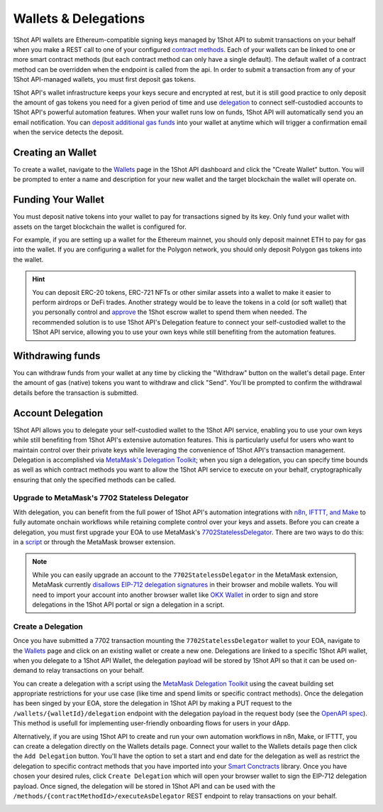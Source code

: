 Wallets & Delegations
=====================

.. image:: /_static/escrow-wallet/escrow-flow-light.png
   :alt: Escrow Flow
   :align: center
   :class: only-light

.. image:: /_static/escrow-wallet/escrow-flow-dark.png
   :alt: Escrow Flow
   :align: center
   :class: only-dark

.. raw:: html

   <br />

1Shot API wallets are Ethereum-compatible signing keys managed by 1Shot API to submit transactions on your behalf when you make a REST 
call to one of your configured `contract methods <transactions.html>`_. Each of your wallets can be linked to one or 
more smart contract methods (but each contract method can only have a single default). The default wallet of a contract method can be overridden when the endpoint
is called from the api. In order to submit a transaction from any of your 1Shot API-managed wallets, you must first deposit gas tokens.

1Shot API's wallet infrastructure keeps your keys secure and encrypted at rest, but it is still good practice to only deposit 
the amount of gas tokens you need for a given period of time and use `delegation <#account-delegation>`_ to connect self-custodied accounts to 1Shot API's powerful automation features. When your wallet runs low on funds, 1Shot API will automatically send 
you an email notification. You can `deposit additional gas funds <#funding-your-escrow-wallet>`_ into your wallet 
at anytime which will trigger a confirmation email when the service detects the deposit.

Creating an Wallet
------------------

.. image:: /_static/escrow-wallet/create-escrow-wallet.gif
   :alt: Creating a wallet
   :align: center

.. raw:: html

   <br />
   
To create a wallet, navigate to the `Wallets <https://app.1shotapi.com/escrow-wallets>`_ page in the 1Shot API dashboard 
and click the "Create Wallet" button. You will be prompted to enter a name and description for your new wallet and the target blockchain 
the wallet will operate on.

.. _funding-your-wallet:

Funding Your Wallet
-------------------

You must deposit native tokens into your wallet to pay for transactions signed by its key. Only fund your wallet with 
assets on the target blockchain the wallet is configured for. 

For example, if you are setting up a wallet for the Ethereum mainnet, you should only deposit mainnet ETH to pay for gas into the 
wallet. If you are configuring a wallet for the Polygon network, you should only deposit Polygon gas tokens into the wallet.

.. hint:: 
   
   You can deposit ERC-20 tokens, ERC-721 NFTs or other similar assets into a wallet to make it easier to perform airdrops or DeFi trades. Another strategy would be to leave
   the tokens in a cold (or soft wallet) that you personally control and `approve <https://eips.ethereum.org/EIPS/eip-20#approve>`_ the 1Shot escrow wallet to spend them when needed. The recommended solution is to use 1Shot API's Delegation feature to connect your self-custodied wallet to the 1Shot API service, allowing you to use your own keys while still benefiting from the automation features.

Withdrawing funds
-----------------

.. image:: /_static/escrow-wallet/withdraw.png
   :alt: Initiate funds withdrawal
   :align: center

.. raw:: html

   <br />

You can withdraw funds from your wallet at any time by clicking the "Withdraw" button on the wallet's detail page. Enter the amount of gas (native)
tokens you want to withdraw and click "Send". You'll be prompted to confirm the withdrawal details before the transaction is submitted.

.. image:: /_static/escrow-wallet/withdraw-confirmation.png
   :alt: Confirming funds withdrawal
   :align: center

Account Delegation
------------------

1Shot API allows you to delegate your self-custodied wallet to the 1Shot API service, enabling you to use your own keys while still benefiting from 1Shot API's extensive automation features. This is particularly useful for users who want to maintain control over their private keys while leveraging the convenience of 1Shot API's transaction management. Delegation is accomplished via `MetaMask's Delegation Toolkit <https://docs.metamask.io/delegation-toolkit/>`_; when you sign a delegation, you can specify time bounds as well as which contract methods you want to allow the 1Shot API service to execute on your behalf, cryptographically ensuring that only the specified methods can be called.

Upgrade to MetaMask's 7702 Stateless Delegator
~~~~~~~~~~~~~~~~~~~~~~~~~~~~~~~~~~~~~~~~~~~~~~

With delegation, you can benefit from the full power of 1Shot API's automation integrations with `n8n, IFTTT, and Make </automation>`_ to fully automate onchain workflows while retaining complete control over your keys and assets. Before you can create a delegation, you must first upgrade your EOA to use MetaMask's `7702StatelessDelegator <https://github.com/MetaMask/delegation-framework/blob/main/src/EIP7702/EIP7702StatelessDeleGator.sol>`_. There are two ways to do this: in a `script <https://docs.metamask.io/delegation-toolkit/get-started/eip7702-quickstart/>`_ or through the MetaMask browser extension.

.. image:: /_static/escrow-wallet/browser-wallet-upgrade.gif
   :alt: Upgrade to 7702StatelessDelegator in MetaMask
   :align: center

.. raw:: html

   <br />

.. Note:: 
   
   While you can easily upgrade an account to the ``7702StatelessDelegator`` in the MetaMask extension, MetaMask currently `disallows EIP-712 delegation signatures <https://github.com/MetaMask/core/blob/main/packages/signature-controller/src/utils/validation.ts#L249>`_ in their browser and mobile wallets. You will need to import your account into another browser wallet like `OKX Wallet <https://web3.okx.com/>`_ in order to sign and store delegations in the 1Shot API portal or sign a delegation in a script. 

Create a Delegation
~~~~~~~~~~~~~~~~~~~

Once you have submitted a 7702 transaction mounting the ``7702StatelessDelegator`` wallet to your EOA, navigate to the `Wallets <https://app.1shotapi.com/escrow-wallets>`_ page and click on an existing wallet or create a new one. Delegations are linked to a specific 1Shot API wallet, when you delegate to a 1Shot API Wallet, the delegation payload will be stored by 1Shot API so that it can be used on-demand to relay transactions on your behalf.

You can create a delegation with a script using the `MetaMask Delegation Toolkit <https://docs.metamask.io/delegation-toolkit/how-to/create-delegation/>`_ using the caveat building set appropriate restrictions for your use case (like time and spend limits or specific contract methods). Once the delegation has been singed by your EOA, store the delegation in 1Shot API by making a PUT request to the ``/wallets/{walletId}/delegation`` endpoint with the delegation payload in the request body (see the `OpenAPI spec <https://docs.1shotapi.com/api/openapi.html>`_). This method is usefull for implementing user-friendly onboarding flows for users in your dApp. 

Alternatively, if you are using 1Shot API to create and run your own automation workflows in n8n, Make, or IFTTT, you can create a delegation directly on the Wallets details page. Connect your wallet to the Wallets details page then click the ``Add Delegation`` button. You'll have the option to set a start and end date for the delegation as well as restrict the delegation to specific contract methods that you have imported into your `Smart Conctracts <https://app.1shotapi.com/smart-contracts>`_ library. Once you have chosen your desired rules, click ``Create Delegation`` which will open your browser wallet to sign the EIP-712 delegation payload. Once signed, the delegation will be stored in 1Shot API and can be used with the ``/methods/{contractMethodId>/executeAsDelegator`` REST endpoint to relay transactions on your behalf.

.. image:: /_static/escrow-wallet/portal-delegation.gif
   :alt: Create a delegation in the 1Shot API portal
   :align: center

.. raw:: html

   <br />